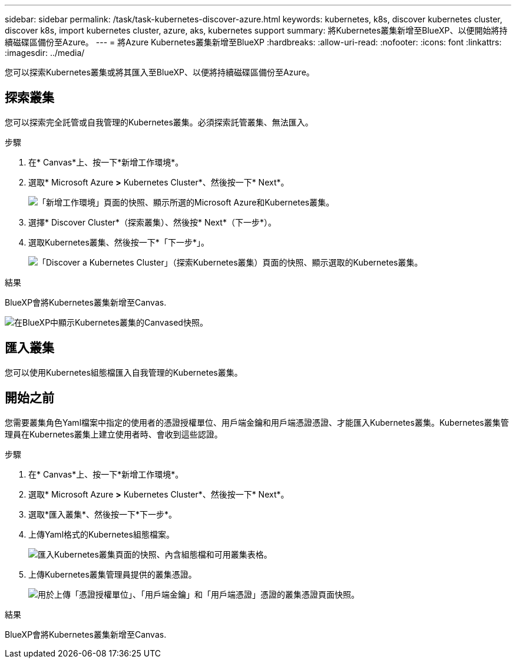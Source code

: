 ---
sidebar: sidebar 
permalink: /task/task-kubernetes-discover-azure.html 
keywords: kubernetes, k8s, discover kubernetes cluster, discover k8s, import kubernetes cluster, azure, aks, kubernetes support 
summary: 將Kubernetes叢集新增至BlueXP、以便開始將持續磁碟區備份至Azure。 
---
= 將Azure Kubernetes叢集新增至BlueXP
:hardbreaks:
:allow-uri-read: 
:nofooter: 
:icons: font
:linkattrs: 
:imagesdir: ../media/


[role="lead"]
您可以探索Kubernetes叢集或將其匯入至BlueXP、以便將持續磁碟區備份至Azure。



== 探索叢集

您可以探索完全託管或自我管理的Kubernetes叢集。必須探索託管叢集、無法匯入。

.步驟
. 在* Canvas*上、按一下*新增工作環境*。
. 選取* Microsoft Azure *>* Kubernetes Cluster*、然後按一下* Next*。
+
image:screenshot-discover-kubernetes-aks.png["「新增工作環境」頁面的快照、顯示所選的Microsoft Azure和Kubernetes叢集。"]

. 選擇* Discover Cluster*（探索叢集）、然後按* Next*（下一步*）。
. 選取Kubernetes叢集、然後按一下*「下一步*」。
+
image:screenshot-k8s-aks-discover.png["「Discover a Kubernetes Cluster」（探索Kubernetes叢集）頁面的快照、顯示選取的Kubernetes叢集。"]



.結果
BlueXP會將Kubernetes叢集新增至Canvas.

image:screenshot-k8s-aks-canvas.png["在BlueXP中顯示Kubernetes叢集的Canvased快照。"]



== 匯入叢集

您可以使用Kubernetes組態檔匯入自我管理的Kubernetes叢集。



== 開始之前

您需要叢集角色Yaml檔案中指定的使用者的憑證授權單位、用戶端金鑰和用戶端憑證憑證、才能匯入Kubernetes叢集。Kubernetes叢集管理員在Kubernetes叢集上建立使用者時、會收到這些認證。

.步驟
. 在* Canvas*上、按一下*新增工作環境*。
. 選取* Microsoft Azure *>* Kubernetes Cluster*、然後按一下* Next*。
. 選取*匯入叢集*、然後按一下*下一步*。
. 上傳Yaml格式的Kubernetes組態檔案。
+
image:screenshot-k8s-aks-import-1.png["匯入Kubernetes叢集頁面的快照、內含組態檔和可用叢集表格。"]

. 上傳Kubernetes叢集管理員提供的叢集憑證。
+
image:screenshot-k8s-aks-import-2.png["用於上傳「憑證授權單位」、「用戶端金鑰」和「用戶端憑證」憑證的叢集憑證頁面快照。"]



.結果
BlueXP會將Kubernetes叢集新增至Canvas.

